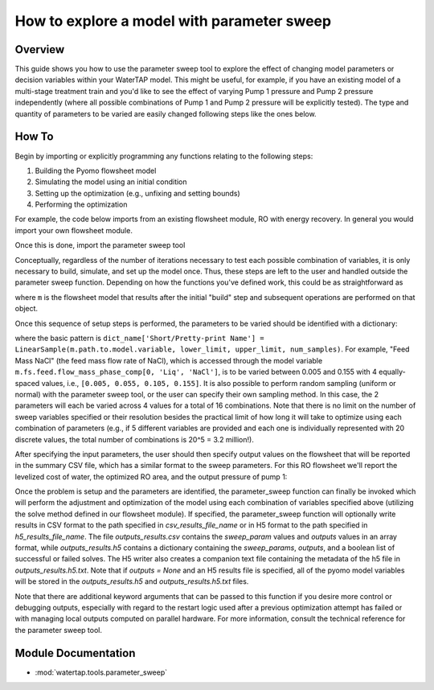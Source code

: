 .. _how_to_use_parameter_sweep:

How to explore a model with parameter sweep
===========================================

Overview
--------

This guide shows you how to use the parameter sweep tool to explore the effect of changing model parameters or decision variables within your WaterTAP model.
This might be useful, for example, if you have an existing model of a multi-stage treatment train and you'd like to see the effect of varying Pump 1 pressure and Pump 2 pressure independently (where all possible combinations of Pump 1 and Pump 2 pressure will be explicitly tested).
The type and quantity of parameters to be varied are easily changed following steps like the ones below.

How To
------

Begin by importing or explicitly programming any functions relating to the following steps:

1. Building the Pyomo flowsheet model
2. Simulating the model using an initial condition
3. Setting up the optimization (e.g., unfixing and setting bounds)
4. Performing the optimization

For example, the code below imports from an existing flowsheet module, RO with energy recovery.
In general you would import your own flowsheet module.

.. testsetup::

    # quiet idaes logs
    import idaes.logger as idaeslogger
    idaeslogger.getLogger('ideas.core').setLevel('CRITICAL')
    idaeslogger.getLogger('ideas.core.util.scaling').setLevel('CRITICAL')
    idaeslogger.getLogger('idaes.init').setLevel('CRITICAL')

.. testcode::

    # replace this with your own flowsheet module, e.g.
    # import my_flowsheet_module as mfm
    import watertap.examples.flowsheets.RO_with_energy_recovery.RO_with_energy_recovery as RO_flowsheet

Once this is done, import the parameter sweep tool

.. testcode::

    from watertap.tools.parameter_sweep import parameter_sweep, LinearSample

Conceptually, regardless of the number of iterations necessary to test each possible combination of variables, it is only necessary to build, simulate, and set up the model once.
Thus, these steps are left to the user and handled outside the parameter sweep function.
Depending on how the functions you've defined work, this could be as straightforward as

.. testcode::

    # replace these function calls with
    # those in your own flowsheet module

    # set up system
    m = RO_flowsheet.build()
    RO_flowsheet.set_operating_conditions(m)
    RO_flowsheet.initialize_system(m)

    # simulate
    RO_flowsheet.solve(m)

    # set up the model for optimization
    RO_flowsheet.optimize_set_up(m)

.. testoutput::

   ...

where ``m`` is the flowsheet model that results after the initial "build" step and subsequent operations are performed on that object.

Once this sequence of setup steps is performed, the parameters to be varied should be identified with a dictionary:

.. testcode::

    sweep_params = dict()
    sweep_params['Feed Mass NaCl'] = LinearSample(m.fs.feed.flow_mass_phase_comp[0, 'Liq', 'NaCl'], 0.005, 0.155, 4)
    sweep_params['Water Recovery'] = LinearSample(m.fs.RO.recovery_mass_phase_comp[0, 'Liq', 'H2O'], 0.3, 0.7, 4)

where the basic pattern is ``dict_name['Short/Pretty-print Name'] = LinearSample(m.path.to.model.variable, lower_limit, upper_limit, num_samples)``.
For example, "Feed Mass NaCl" (the feed mass flow rate of NaCl), which is accessed through the model variable ``m.fs.feed.flow_mass_phase_comp[0, 'Liq', 'NaCl']``, is to be varied between 0.005 and 0.155 with 4 equally-spaced values, i.e., ``[0.005, 0.055, 0.105, 0.155]``.
It is also possible to perform random sampling (uniform or normal) with the parameter sweep tool, or the user can specify their own sampling method.
In this case, the 2 parameters will each be varied across 4 values for a total of 16 combinations.
Note that there is no limit on the number of sweep variables specified or their resolution besides the practical limit of how long it will take to optimize using each combination of parameters (e.g., if 5 different variables are provided and each one is individually represented with 20 discrete values, the total number of combinations is 20^5 = 3.2 million!).

After specifying the input parameters, the user should then specify output values on the flowsheet that will be reported in the summary CSV file, which has a similar format to the sweep parameters.
For this RO flowsheet we'll report the levelized cost of water, the optimized RO area, and the output pressure of pump 1:

.. testcode::

    outputs = dict()
    outputs['RO membrane area'] = m.fs.RO.area
    outputs['Pump 1 pressure'] = m.fs.P1.control_volume.properties_out[0].pressure
    outputs['Levelized Cost of Water'] = m.fs.costing.LCOW

Once the problem is setup and the parameters are identified, the parameter_sweep function can finally be invoked which will perform the adjustment and optimization of the model using each combination of variables specified above (utilizing the solve method defined in our flowsheet module).
If specified, the parameter_sweep function will optionally write results in CSV format to the path specified in `csv_results_file_name` or in H5 format to the path specified in `h5_results_file_name`.
The file `outputs_results.csv` contains the `sweep_param` values and `outputs` values in an array format, while `outputs_results.h5` contains a dictionary containing the `sweep_params`, `outputs`, and a boolean list of successful or failed solves.
The H5 writer also creates a companion text file containing the metadata of the h5 file in `outputs_results.h5.txt`.
Note that if `outputs = None` and an H5 results file is specified, all of the pyomo model variables will be stored in the `outputs_results.h5` and `outputs_results.h5.txt` files.

.. testcode::

    parameter_sweep(m, sweep_params, outputs, csv_results_file_name='outputs_results.csv', h5_results_file_name='outputs_results.h5')

.. testcleanup::

    import os
    os.remove('outputs_results.csv')
    os.remove('outputs_results.h5')
    os.remove('outputs_results.h5.txt')

Note that there are additional keyword arguments that can be passed to this function if you desire more control or debugging outputs, especially with regard to the restart logic used after a previous optimization attempt has failed or with managing local outputs computed on parallel hardware.  For more information, consult the technical reference for the parameter sweep tool.

Module Documentation
--------------------

* :mod:`watertap.tools.parameter_sweep`
